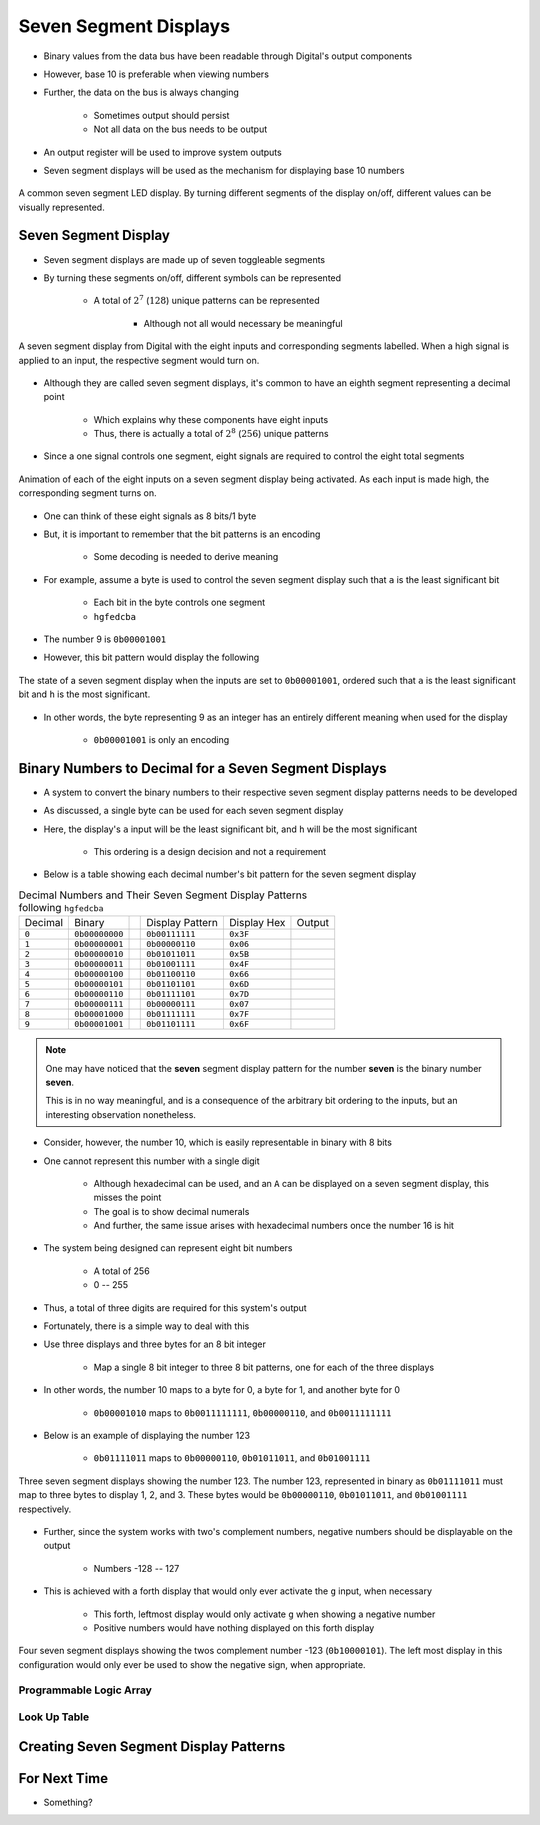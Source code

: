 **********************
Seven Segment Displays
**********************

* Binary values from the data bus have been readable through Digital's output components
* However, base 10 is preferable when viewing numbers
* Further, the data on the bus is always changing

    * Sometimes output should persist
    * Not all data on the bus needs to be output


* An output register will be used to improve system outputs
* Seven segment displays will be used as the mechanism for displaying base 10 numbers

.. figure:: real_seven_segment_display.png
    :width: 250 px
    :align: center
    :target: https://en.wikipedia.org/wiki/Seven-segment_display

    A common seven segment LED display. By turning different segments of the display on/off, different values can be
    visually represented.



Seven Segment Display
=====================

* Seven segment displays are made up of seven toggleable segments
* By turning these segments on/off, different symbols can be represented

    * A total of :math:`2^{7}` (:math:`128`) unique patterns can be represented

        * Although not all would necessary be meaningful


.. figure:: seven_segment_display_labelled.png
    :width: 200 px
    :align: center

    A seven segment display from Digital with the eight inputs and corresponding segments labelled. When a high signal
    is applied to an input, the respective segment would turn on.


* Although they are called seven segment displays, it's common to have an eighth segment representing a decimal point

    * Which explains why these components have eight inputs
    * Thus, there is actually a total of :math:`2^{8}` (:math:`256`) unique patterns


* Since a one signal controls one segment, eight signals are required to control the eight total segments

.. figure:: seven_segment_display.gif
    :width: 200 px
    :align: center

    Animation of each of the eight inputs on a seven segment display being activated. As each input is made high, the
    corresponding segment turns on.


* One can think of these eight signals as 8 bits/1 byte
* But, it is important to remember that the bit patterns is an encoding

    * Some decoding is needed to derive meaning


* For example, assume a byte is used to control the seven segment display such that ``a`` is the least significant bit

    * Each bit in the byte controls one segment
    * ``hgfedcba``


* The number 9 is ``0b00001001``
* However, this bit pattern would display the following

.. figure:: seven_segment_display_00001001.png
    :width: 333 px
    :align: center

    The state of a seven segment display when the inputs are set to ``0b00001001``, ordered such that ``a`` is the least
    significant bit and ``h`` is the most significant.


* In other words, the byte representing 9 as an integer has an entirely different meaning when used for the display

    * ``0b00001001`` is only an encoding



Binary Numbers to Decimal for a Seven Segment Displays
======================================================

* A system to convert the binary numbers to their respective seven segment display patterns needs to be developed
* As discussed, a single byte can be used for each seven segment display
* Here, the display's ``a`` input will be the least significant bit, and ``h`` will be the most significant

    * This ordering is a design decision and not a requirement


* Below is a table showing each decimal number's bit pattern for the seven segment display

.. list-table:: Decimal Numbers and Their Seven Segment Display Patterns following ``hgfedcba``
    :widths: auto

    * - Decimal
      - Binary
      -
      - Display Pattern
      - Display Hex
      - Output
    * - ``0``
      - ``0b00000000``
      -
      - ``0b00111111``
      - ``0x3F``
      - .. image:: seven_segment_display_0.png
            :width: 50
    * - ``1``
      - ``0b00000001``
      -
      - ``0b00000110``
      - ``0x06``
      - .. image:: seven_segment_display_1.png
            :width: 50
    * - ``2``
      - ``0b00000010``
      -
      - ``0b01011011``
      - ``0x5B``
      - .. image:: seven_segment_display_2.png
            :width: 50
    * - ``3``
      - ``0b00000011``
      -
      - ``0b01001111``
      - ``0x4F``
      - .. image:: seven_segment_display_3.png
            :width: 50
    * - ``4``
      - ``0b00000100``
      -
      - ``0b01100110``
      - ``0x66``
      - .. image:: seven_segment_display_4.png
            :width: 50
    * - ``5``
      - ``0b00000101``
      -
      - ``0b01101101``
      - ``0x6D``
      - .. image:: seven_segment_display_5.png
            :width: 50
    * - ``6``
      - ``0b00000110``
      -
      - ``0b01111101``
      - ``0x7D``
      - .. image:: seven_segment_display_6.png
            :width: 50
    * - ``7``
      - ``0b00000111``
      -
      - ``0b00000111``
      - ``0x07``
      - .. image:: seven_segment_display_7.png
            :width: 50
    * - ``8``
      - ``0b00001000``
      -
      - ``0b01111111``
      - ``0x7F``
      - .. image:: seven_segment_display_8.png
            :width: 50
    * - ``9``
      - ``0b00001001``
      -
      - ``0b01101111``
      - ``0x6F``
      - .. image:: seven_segment_display_9.png
            :width: 50

.. note::

    One may have noticed that the **seven** segment display pattern for the number **seven** is the binary number **seven**.

    This is in no way meaningful, and is a consequence of the arbitrary bit ordering to the inputs, but an interesting
    observation nonetheless.


* Consider, however, the number 10, which is easily representable in binary with 8 bits
* One cannot represent this number with a single digit

    * Although hexadecimal can be used, and an ``A`` can be displayed on a seven segment display, this misses the point
    * The goal is to show decimal numerals
    * And further, the same issue arises with hexadecimal numbers once the number 16 is hit


* The system being designed can represent eight bit numbers

    * A total of 256
    * 0 -- 255


* Thus, a total of three digits are required for this system's output

* Fortunately, there is a simple way to deal with this
* Use three displays and three bytes for an 8 bit integer

    * Map a single 8 bit integer to three 8 bit patterns, one for each of the three displays


* In other words, the number 10 maps to a byte for 0, a byte for 1, and another byte for 0

    * ``0b00001010`` maps to ``0b0011111111``, ``0b00000110``, and ``0b0011111111``


* Below is an example of displaying the number 123

    * ``0b01111011`` maps to ``0b00000110``, ``0b01011011``, and ``0b01001111``


.. figure:: seven_segment_display_123.png
    :width: 250 px
    :align: center

    Three seven segment displays showing the number 123. The number 123, represented in binary as ``0b01111011`` must
    map to three bytes to display 1, 2, and 3. These bytes would be ``0b00000110``, ``0b01011011``, and ``0b01001111``
    respectively.


* Further, since the system works with two's complement numbers, negative numbers should be displayable on the output

    * Numbers -128 -- 127


* This is achieved with a forth display that would only ever activate the ``g`` input, when necessary

    * This forth, leftmost display would only activate ``g`` when showing a negative number
    * Positive numbers would have nothing displayed on this forth display


.. figure:: seven_segment_display_-123.png
    :width: 333 px
    :align: center

    Four seven segment displays showing the twos complement number -123 (``0b10000101``). The left most display in this
    configuration would only ever be used to show the negative sign, when appropriate.





Programmable Logic Array
------------------------


Look Up Table
-------------



Creating Seven Segment Display Patterns
=======================================



For Next Time
=============

* Something?